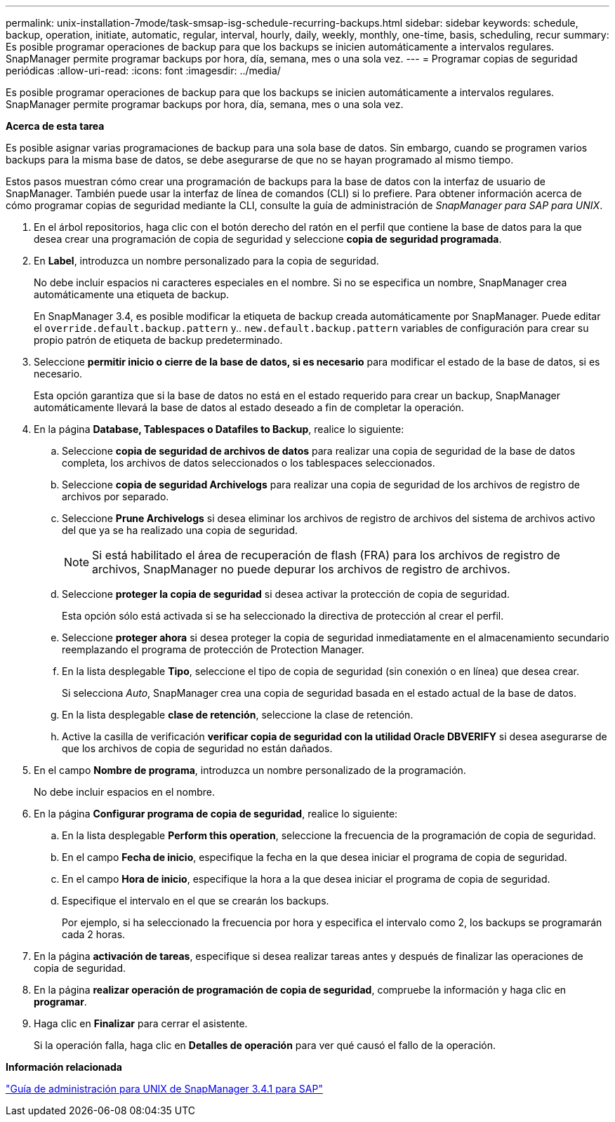 ---
permalink: unix-installation-7mode/task-smsap-isg-schedule-recurring-backups.html 
sidebar: sidebar 
keywords: schedule, backup, operation, initiate, automatic, regular, interval, hourly, daily, weekly, monthly, one-time, basis, scheduling, recur 
summary: Es posible programar operaciones de backup para que los backups se inicien automáticamente a intervalos regulares. SnapManager permite programar backups por hora, día, semana, mes o una sola vez. 
---
= Programar copias de seguridad periódicas
:allow-uri-read: 
:icons: font
:imagesdir: ../media/


[role="lead"]
Es posible programar operaciones de backup para que los backups se inicien automáticamente a intervalos regulares. SnapManager permite programar backups por hora, día, semana, mes o una sola vez.

*Acerca de esta tarea*

Es posible asignar varias programaciones de backup para una sola base de datos. Sin embargo, cuando se programen varios backups para la misma base de datos, se debe asegurarse de que no se hayan programado al mismo tiempo.

Estos pasos muestran cómo crear una programación de backups para la base de datos con la interfaz de usuario de SnapManager. También puede usar la interfaz de línea de comandos (CLI) si lo prefiere. Para obtener información acerca de cómo programar copias de seguridad mediante la CLI, consulte la guía de administración de _SnapManager para SAP para UNIX_.

. En el árbol repositorios, haga clic con el botón derecho del ratón en el perfil que contiene la base de datos para la que desea crear una programación de copia de seguridad y seleccione *copia de seguridad programada*.
. En *Label*, introduzca un nombre personalizado para la copia de seguridad.
+
No debe incluir espacios ni caracteres especiales en el nombre. Si no se especifica un nombre, SnapManager crea automáticamente una etiqueta de backup.

+
En SnapManager 3.4, es posible modificar la etiqueta de backup creada automáticamente por SnapManager. Puede editar el `override.default.backup.pattern` y.. `new.default.backup.pattern` variables de configuración para crear su propio patrón de etiqueta de backup predeterminado.

. Seleccione *permitir inicio o cierre de la base de datos, si es necesario* para modificar el estado de la base de datos, si es necesario.
+
Esta opción garantiza que si la base de datos no está en el estado requerido para crear un backup, SnapManager automáticamente llevará la base de datos al estado deseado a fin de completar la operación.

. En la página *Database, Tablespaces o Datafiles to Backup*, realice lo siguiente:
+
.. Seleccione *copia de seguridad de archivos de datos* para realizar una copia de seguridad de la base de datos completa, los archivos de datos seleccionados o los tablespaces seleccionados.
.. Seleccione *copia de seguridad Archivelogs* para realizar una copia de seguridad de los archivos de registro de archivos por separado.
.. Seleccione *Prune Archivelogs* si desea eliminar los archivos de registro de archivos del sistema de archivos activo del que ya se ha realizado una copia de seguridad.
+

NOTE: Si está habilitado el área de recuperación de flash (FRA) para los archivos de registro de archivos, SnapManager no puede depurar los archivos de registro de archivos.

.. Seleccione *proteger la copia de seguridad* si desea activar la protección de copia de seguridad.
+
Esta opción sólo está activada si se ha seleccionado la directiva de protección al crear el perfil.

.. Seleccione *proteger ahora* si desea proteger la copia de seguridad inmediatamente en el almacenamiento secundario reemplazando el programa de protección de Protection Manager.
.. En la lista desplegable *Tipo*, seleccione el tipo de copia de seguridad (sin conexión o en línea) que desea crear.
+
Si selecciona _Auto_, SnapManager crea una copia de seguridad basada en el estado actual de la base de datos.

.. En la lista desplegable *clase de retención*, seleccione la clase de retención.
.. Active la casilla de verificación *verificar copia de seguridad con la utilidad Oracle DBVERIFY* si desea asegurarse de que los archivos de copia de seguridad no están dañados.


. En el campo *Nombre de programa*, introduzca un nombre personalizado de la programación.
+
No debe incluir espacios en el nombre.

. En la página *Configurar programa de copia de seguridad*, realice lo siguiente:
+
.. En la lista desplegable *Perform this operation*, seleccione la frecuencia de la programación de copia de seguridad.
.. En el campo *Fecha de inicio*, especifique la fecha en la que desea iniciar el programa de copia de seguridad.
.. En el campo *Hora de inicio*, especifique la hora a la que desea iniciar el programa de copia de seguridad.
.. Especifique el intervalo en el que se crearán los backups.
+
Por ejemplo, si ha seleccionado la frecuencia por hora y especifica el intervalo como 2, los backups se programarán cada 2 horas.



. En la página *activación de tareas*, especifique si desea realizar tareas antes y después de finalizar las operaciones de copia de seguridad.
. En la página *realizar operación de programación de copia de seguridad*, compruebe la información y haga clic en *programar*.
. Haga clic en *Finalizar* para cerrar el asistente.
+
Si la operación falla, haga clic en *Detalles de operación* para ver qué causó el fallo de la operación.



*Información relacionada*

https://library.netapp.com/ecm/ecm_download_file/ECMP12481453["Guía de administración para UNIX de SnapManager 3.4.1 para SAP"^]
